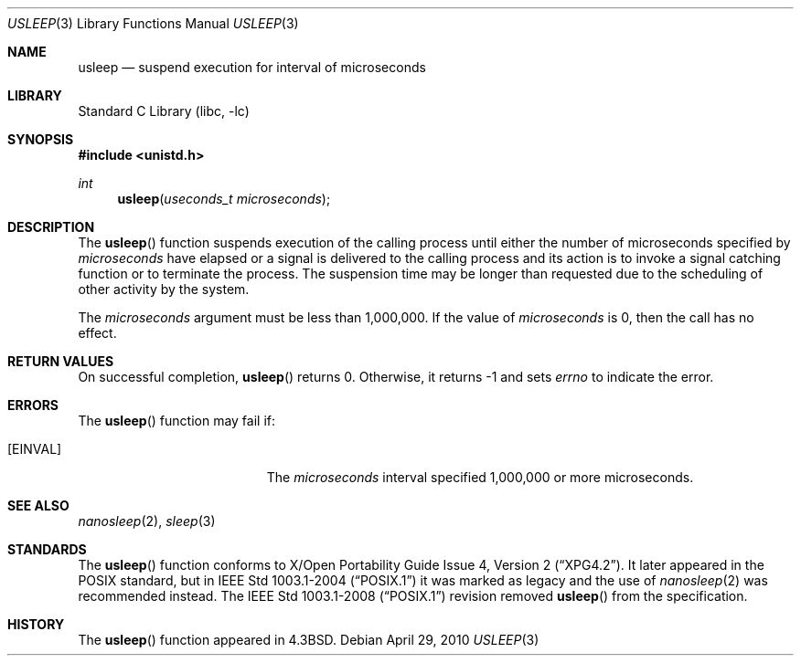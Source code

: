 .\"	$NetBSD: usleep.3,v 1.18 2003/08/07 16:42:59 agc Exp $
.\"
.\" Copyright (c) 1986, 1991, 1993
.\"	The Regents of the University of California.  All rights reserved.
.\"
.\" Redistribution and use in source and binary forms, with or without
.\" modification, are permitted provided that the following conditions
.\" are met:
.\" 1. Redistributions of source code must retain the above copyright
.\"    notice, this list of conditions and the following disclaimer.
.\" 2. Redistributions in binary form must reproduce the above copyright
.\"    notice, this list of conditions and the following disclaimer in the
.\"    documentation and/or other materials provided with the distribution.
.\" 3. Neither the name of the University nor the names of its contributors
.\"    may be used to endorse or promote products derived from this software
.\"    without specific prior written permission.
.\"
.\" THIS SOFTWARE IS PROVIDED BY THE REGENTS AND CONTRIBUTORS ``AS IS'' AND
.\" ANY EXPRESS OR IMPLIED WARRANTIES, INCLUDING, BUT NOT LIMITED TO, THE
.\" IMPLIED WARRANTIES OF MERCHANTABILITY AND FITNESS FOR A PARTICULAR PURPOSE
.\" ARE DISCLAIMED.  IN NO EVENT SHALL THE REGENTS OR CONTRIBUTORS BE LIABLE
.\" FOR ANY DIRECT, INDIRECT, INCIDENTAL, SPECIAL, EXEMPLARY, OR CONSEQUENTIAL
.\" DAMAGES (INCLUDING, BUT NOT LIMITED TO, PROCUREMENT OF SUBSTITUTE GOODS
.\" OR SERVICES; LOSS OF USE, DATA, OR PROFITS; OR BUSINESS INTERRUPTION)
.\" HOWEVER CAUSED AND ON ANY THEORY OF LIABILITY, WHETHER IN CONTRACT, STRICT
.\" LIABILITY, OR TORT (INCLUDING NEGLIGENCE OR OTHERWISE) ARISING IN ANY WAY
.\" OUT OF THE USE OF THIS SOFTWARE, EVEN IF ADVISED OF THE POSSIBILITY OF
.\" SUCH DAMAGE.
.\"
.\"     @(#)usleep.3	8.1 (Berkeley) 6/4/93
.\"
.Dd April 29, 2010
.Dt USLEEP 3
.Os
.Sh NAME
.Nm usleep
.Nd suspend execution for interval of microseconds
.Sh LIBRARY
.Lb libc
.Sh SYNOPSIS
.In unistd.h
.Ft int
.Fn usleep "useconds_t microseconds"
.Sh DESCRIPTION
The
.Fn usleep
function
suspends execution of the calling process
until either the number of microseconds specified by
.Fa microseconds
have elapsed or a signal is delivered to the calling process and its
action is to invoke a signal catching function or to terminate the
process.
The suspension time may be longer than requested due to the
scheduling of other activity by the system.
.Pp
The
.Fa microseconds
argument must be less than 1,000,000.
If the value of
.Fa microseconds
is 0, then the call has no effect.
.Sh RETURN VALUES
On successful completion,
.Fn usleep
returns 0.
Otherwise, it returns \-1 and sets
.Va errno
to indicate the error.
.Sh ERRORS
The
.Fn usleep
function may fail if:
.Bl -tag -width Er
.It Bq Er EINVAL
The
.Fa microseconds
interval specified 1,000,000 or more microseconds.
.El
.Sh SEE ALSO
.Xr nanosleep 2 ,
.Xr sleep 3
.Sh STANDARDS
The
.Fn usleep
function conforms to
.St -xpg4.2 .
It later appeared in the
.Tn POSIX
standard, but in
.St -p1003.1-2004
it was marked as legacy and the use of
.Xr nanosleep 2
was recommended instead.
The
.St -p1003.1-2008
revision removed
.Fn usleep
from the specification.
.Sh HISTORY
The
.Fn usleep
function appeared in
.Bx 4.3 .

